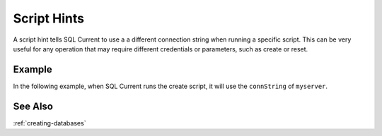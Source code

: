 .. _script-hints:

Script Hints
=================================
A script hint tells SQL Current to use a a different connection string when running a specific script.
This can be very useful for any operation that may require different credentials or parameters, such as create or reset.

Example
---------------------------------
In the following example, when SQL Current runs the create script, it will use the ``connString`` of ``myserver``.

.. code-block:: none
	:linenos:
	:emphasize-lines: 11

	server myserver
	{
		driver: 'sqlserver';
		connString: 'Server=myserver;user=sandy;Password=sandy;autocommit=1';
	}

	database mydb
	{
		driver: 'sqlserver';
		connString: 'Server=myserver;user=sandy;Password=sandy;autocommit=1;Database=mydb';
		create: '/create.sql' (myserver);
	}

	version 1.0.1
	{
		apply: '/apply.sql';
	}

	create database mydb;


See Also
---------------------------------
:ref:`creating-databases`
